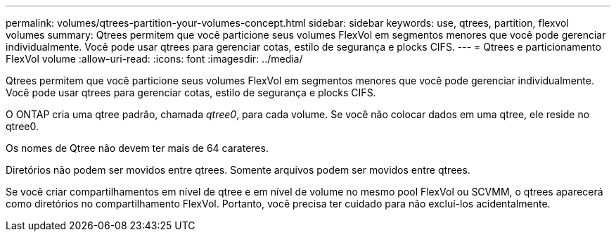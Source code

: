 ---
permalink: volumes/qtrees-partition-your-volumes-concept.html 
sidebar: sidebar 
keywords: use, qtrees, partition, flexvol volumes 
summary: Qtrees permitem que você particione seus volumes FlexVol em segmentos menores que você pode gerenciar individualmente. Você pode usar qtrees para gerenciar cotas, estilo de segurança e plocks CIFS. 
---
= Qtrees e particionamento FlexVol volume
:allow-uri-read: 
:icons: font
:imagesdir: ../media/


[role="lead"]
Qtrees permitem que você particione seus volumes FlexVol em segmentos menores que você pode gerenciar individualmente. Você pode usar qtrees para gerenciar cotas, estilo de segurança e plocks CIFS.

O ONTAP cria uma qtree padrão, chamada _qtree0_, para cada volume. Se você não colocar dados em uma qtree, ele reside no qtree0.

Os nomes de Qtree não devem ter mais de 64 carateres.

Diretórios não podem ser movidos entre qtrees. Somente arquivos podem ser movidos entre qtrees.

Se você criar compartilhamentos em nível de qtree e em nível de volume no mesmo pool FlexVol ou SCVMM, o qtrees aparecerá como diretórios no compartilhamento FlexVol. Portanto, você precisa ter cuidado para não excluí-los acidentalmente.
